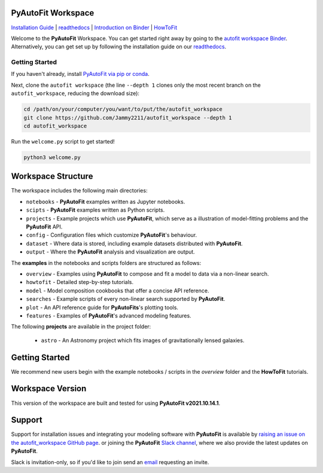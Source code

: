 PyAutoFit Workspace
====================

.. |binder| image:: https://mybinder.org/badge_logo.svg
   :target: https://mybinder.org/v2/gh/Jammy2211/autofit_workspace/HEAD

.. |JOSS| image:: https://joss.theoj.org/papers/10.21105/joss.02550/status.svg
   :target: https://doi.org/10.21105/joss.02550

|binder| |JOSS|

`Installation Guide <https://pyautofit.readthedocs.io/en/latest/installation/overview.html>`_ |
`readthedocs <https://pyautofit.readthedocs.io/en/latest/index.html>`_ |
`Introduction on Binder <https://mybinder.org/v2/gh/Jammy2211/autofit_workspace/release?filepath=introduction.ipynb>`_ |
`HowToFit <https://pyautofit.readthedocs.io/en/latest/howtofit/howtofit.html>`_

Welcome to the **PyAutoFit** Workspace. You can get started right away by going to the `autofit workspace
Binder <https://mybinder.org/v2/gh/Jammy2211/autofit_workspace/release?filepath=introduction.ipynb>`_.
Alternatively, you can get set up by following the installation guide on our `readthedocs <https://pyautofit.readthedocs.io>`_.

Getting Started
---------------

If you haven't already, install `PyAutoFit via pip or conda <https://pyautofit.readthedocs.io/en/latest/installation/overview.html>`_.

Next, clone the ``autofit workspace`` (the line ``--depth 1`` clones only the most recent branch on
the ``autofit_workspace``, reducing the download size):

.. code-block:: bash

   cd /path/on/your/computer/you/want/to/put/the/autofit_workspace
   git clone https://github.com/Jammy2211/autofit_workspace --depth 1
   cd autofit_workspace

Run the ``welcome.py`` script to get started!

.. code-block:: bash

   python3 welcome.py

Workspace Structure
===================

The workspace includes the following main directories:

- ``notebooks`` - **PyAutoFit** examples written as Jupyter notebooks.
- ``scipts`` - **PyAutoFit** examples written as Python scripts.
- ``projects`` - Example projects which use **PyAutoFit**, which serve as a illustration of model-fitting problems and the **PyAutoFit** API.
- ``config`` - Configuration files which customize **PyAutoFit**'s behaviour.
- ``dataset`` - Where data is stored, including example datasets distributed with **PyAutoFit**.
- ``output`` - Where the **PyAutoFit** analysis and visualization are output.

The **examples** in the notebooks and scripts folders are structured as follows:

- ``overview`` - Examples using **PyAutoFit** to compose and fit a model to data via a non-linear search.
- ``howtofit`` - Detailed step-by-step tutorials.
- ``model`` - Model composition cookbooks that offer a concise API reference.
- ``searches`` - Example scripts of every non-linear search supported by **PyAutoFit**.
- ``plot`` - An API reference guide for **PyAutoFits**'s plotting tools.
- ``features`` - Examples of **PyAutoFit**'s advanced modeling features.

The following **projects** are available in the project folder:

 - ``astro`` - An Astronomy project which fits images of gravitationally lensed galaxies.

Getting Started
===============

We recommend new users begin with the example notebooks / scripts in the *overview* folder and the **HowToFit**
tutorials.

Workspace Version
=================

This version of the workspace are built and tested for using **PyAutoFit v2021.10.14.1**.

Support
=======

Support for installation issues and integrating your modeling software with **PyAutoFit** is available by
`raising an issue on the autofit_workspace GitHub page <https://github.com/Jammy2211/autofit_workspace/issues>`_. or
joining the **PyAutoFit** `Slack channel <https://pyautofit.slack.com/>`_, where we also provide the latest updates on
**PyAutoFit**.

Slack is invitation-only, so if you'd like to join send an `email <https://github.com/Jammy2211>`_ requesting an
invite.
